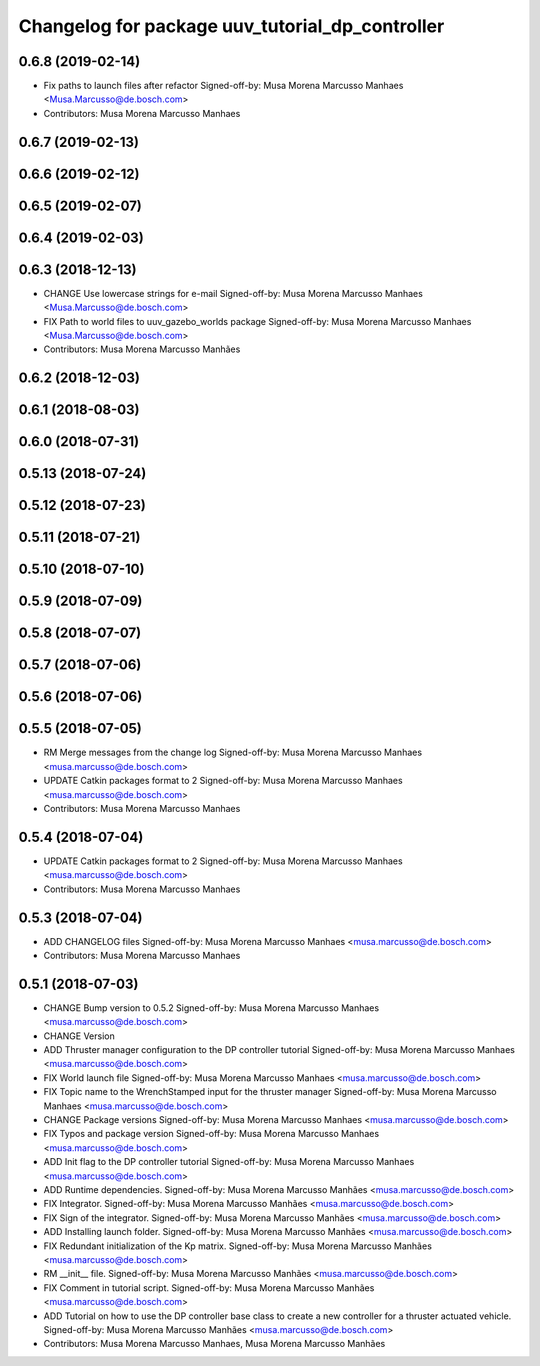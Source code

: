^^^^^^^^^^^^^^^^^^^^^^^^^^^^^^^^^^^^^^^^^^^^^^^^
Changelog for package uuv_tutorial_dp_controller
^^^^^^^^^^^^^^^^^^^^^^^^^^^^^^^^^^^^^^^^^^^^^^^^

0.6.8 (2019-02-14)
------------------
* Fix paths to launch files after refactor
  Signed-off-by: Musa Morena Marcusso Manhaes <Musa.Marcusso@de.bosch.com>
* Contributors: Musa Morena Marcusso Manhaes

0.6.7 (2019-02-13)
------------------

0.6.6 (2019-02-12)
------------------

0.6.5 (2019-02-07)
------------------

0.6.4 (2019-02-03)
------------------

0.6.3 (2018-12-13)
------------------
* CHANGE Use lowercase strings for e-mail
  Signed-off-by: Musa Morena Marcusso Manhaes <Musa.Marcusso@de.bosch.com>
* FIX Path to world files to uuv_gazebo_worlds package
  Signed-off-by: Musa Morena Marcusso Manhaes <Musa.Marcusso@de.bosch.com>
* Contributors: Musa Morena Marcusso Manhães

0.6.2 (2018-12-03)
------------------

0.6.1 (2018-08-03)
------------------

0.6.0 (2018-07-31)
------------------

0.5.13 (2018-07-24)
-------------------

0.5.12 (2018-07-23)
-------------------

0.5.11 (2018-07-21)
-------------------

0.5.10 (2018-07-10)
-------------------

0.5.9 (2018-07-09)
------------------

0.5.8 (2018-07-07)
------------------

0.5.7 (2018-07-06)
------------------

0.5.6 (2018-07-06)
------------------

0.5.5 (2018-07-05)
------------------
* RM Merge messages from the change log
  Signed-off-by: Musa Morena Marcusso Manhaes <musa.marcusso@de.bosch.com>
* UPDATE Catkin packages format to 2
  Signed-off-by: Musa Morena Marcusso Manhaes <musa.marcusso@de.bosch.com>
* Contributors: Musa Morena Marcusso Manhaes

0.5.4 (2018-07-04)
------------------
* UPDATE Catkin packages format to 2
  Signed-off-by: Musa Morena Marcusso Manhaes <musa.marcusso@de.bosch.com>
* Contributors: Musa Morena Marcusso Manhaes

0.5.3 (2018-07-04)
------------------
* ADD CHANGELOG files
  Signed-off-by: Musa Morena Marcusso Manhaes <musa.marcusso@de.bosch.com>
* Contributors: Musa Morena Marcusso Manhaes

0.5.1 (2018-07-03)
------------------
* CHANGE Bump version to 0.5.2
  Signed-off-by: Musa Morena Marcusso Manhaes <musa.marcusso@de.bosch.com>
* CHANGE Version
* ADD Thruster manager configuration to the DP controller tutorial
  Signed-off-by: Musa Morena Marcusso Manhaes <musa.marcusso@de.bosch.com>
* FIX World launch file
  Signed-off-by: Musa Morena Marcusso Manhaes <musa.marcusso@de.bosch.com>
* FIX Topic name to the WrenchStamped input for the thruster manager
  Signed-off-by: Musa Morena Marcusso Manhaes <musa.marcusso@de.bosch.com>
* CHANGE Package versions
  Signed-off-by: Musa Morena Marcusso Manhaes <musa.marcusso@de.bosch.com>
* FIX Typos and package version
  Signed-off-by: Musa Morena Marcusso Manhaes <musa.marcusso@de.bosch.com>
* ADD Init flag to the DP controller tutorial
  Signed-off-by: Musa Morena Marcusso Manhaes <musa.marcusso@de.bosch.com>
* ADD Runtime dependencies.
  Signed-off-by: Musa Morena Marcusso Manhães <musa.marcusso@de.bosch.com>
* FIX Integrator.
  Signed-off-by: Musa Morena Marcusso Manhães <musa.marcusso@de.bosch.com>
* FIX Sign of the integrator.
  Signed-off-by: Musa Morena Marcusso Manhães <musa.marcusso@de.bosch.com>
* ADD Installing launch folder.
  Signed-off-by: Musa Morena Marcusso Manhães <musa.marcusso@de.bosch.com>
* FIX Redundant initialization of the Kp matrix.
  Signed-off-by: Musa Morena Marcusso Manhães <musa.marcusso@de.bosch.com>
* RM __init_\_ file.
  Signed-off-by: Musa Morena Marcusso Manhães <musa.marcusso@de.bosch.com>
* FIX Comment in tutorial script.
  Signed-off-by: Musa Morena Marcusso Manhães <musa.marcusso@de.bosch.com>
* ADD Tutorial on how to use the DP controller base class to create a new controller for a thruster actuated vehicle.
  Signed-off-by: Musa Morena Marcusso Manhães <musa.marcusso@de.bosch.com>
* Contributors: Musa Morena Marcusso Manhaes, Musa Morena Marcusso Manhães
